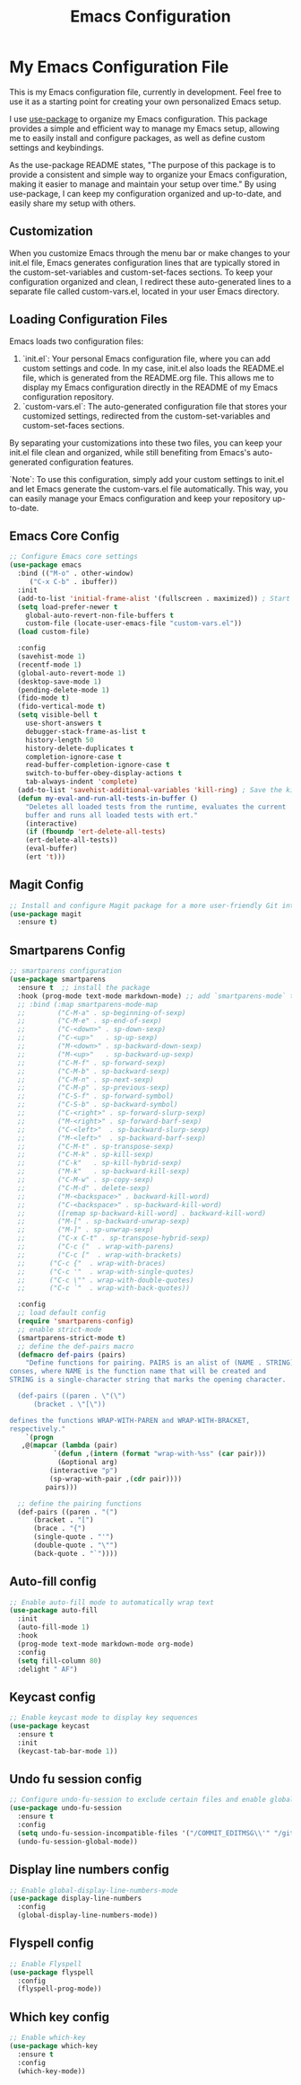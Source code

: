 #+TITLE: Emacs Configuration
#+PROPERTY: header-args :tangle README.el
#+WARNING: Don't forget to run `org-babel-tangle` to generate README.el!

* My Emacs Configuration File
This is my Emacs configuration file, currently in development. Feel
free to use it as a starting point for creating your own personalized
Emacs setup.

I use [[https://github.com/jwiegley/use-package/blob/master/README.md][use-package]] to organize my Emacs configuration. This package provides a simple and efficient way to manage my Emacs setup, allowing me to easily install and configure packages, as well as define custom settings and keybindings.

As the use-package README states, "The purpose of this package is to provide a consistent and simple way to organize your Emacs configuration, making it easier to manage and maintain your setup over time." By using use-package, I can keep my configuration organized and up-to-date, and easily share my setup with others.

** Customization
When you customize Emacs through the menu bar or make changes to your
init.el file, Emacs generates configuration lines that are typically
stored in the custom-set-variables and custom-set-faces sections. To
keep your configuration organized and clean, I redirect these auto-generated
lines to a separate file called custom-vars.el, located in your user
Emacs directory.

** Loading Configuration Files
Emacs loads two configuration files:

1. `init.el`: Your personal Emacs configuration file, where you can
   add custom settings and code. In my case, init.el also loads the README.el file, which is generated from the README.org file. This allows me to display my Emacs configuration directly in the README of my Emacs configuration repository.
2. `custom-vars.el`: The auto-generated configuration file that stores
   your customized settings, redirected from the custom-set-variables
   and custom-set-faces sections.

By separating your customizations into these two files, you can keep your init.el file clean and organized, while still benefiting from Emacs's auto-generated configuration features.

`Note`: To use this configuration, simply add your custom settings to
init.el and let Emacs generate the custom-vars.el file automatically. This way, you can easily manage your Emacs configuration and keep your repository up-to-date.

** Emacs Core Config
#+begin_src emacs-lisp
  ;; Configure Emacs core settings
  (use-package emacs
    :bind (("M-o" . other-window)
	   ("C-x C-b" . ibuffer))
    :init
    (add-to-list 'initial-frame-alist '(fullscreen . maximized)) ; Start the initial frame maximized
    (setq load-prefer-newer t
	  global-auto-revert-non-file-buffers t
	  custom-file (locate-user-emacs-file "custom-vars.el"))
    (load custom-file)

    :config
    (savehist-mode 1)
    (recentf-mode 1)
    (global-auto-revert-mode 1)
    (desktop-save-mode 1)
    (pending-delete-mode 1)
    (fido-mode t)
    (fido-vertical-mode t)
    (setq visible-bell t
	  use-short-answers t
	  debugger-stack-frame-as-list t
	  history-length 50
	  history-delete-duplicates t
	  completion-ignore-case t
	  read-buffer-completion-ignore-case t
	  switch-to-buffer-obey-display-actions t
	  tab-always-indent 'complete)
    (add-to-list 'savehist-additional-variables 'kill-ring) ; Save the kill ring between sessions
    (defun my-eval-and-run-all-tests-in-buffer ()
      "Deletes all loaded tests from the runtime, evaluates the current
      buffer and runs all loaded tests with ert."
      (interactive)
      (if (fboundp 'ert-delete-all-tests)
	  (ert-delete-all-tests))
      (eval-buffer)
      (ert 't)))
#+end_src

** Magit Config
#+begin_src emacs-lisp
  ;; Install and configure Magit package for a more user-friendly Git interface
  (use-package magit
    :ensure t)
#+end_src

** Smartparens Config
#+begin_src emacs-lisp
  ;; smartparens configuration
  (use-package smartparens
    :ensure t  ;; install the package
    :hook (prog-mode text-mode markdown-mode) ;; add `smartparens-mode` to these hooks
    ;; :bind (:map smartparens-mode-map
    ;; 	      ("C-M-a" . sp-beginning-of-sexp)
    ;; 	      ("C-M-e" . sp-end-of-sexp)
    ;; 	      ("C-<down>" . sp-down-sexp)
    ;; 	      ("C-<up>"   . sp-up-sexp)
    ;; 	      ("M-<down>" . sp-backward-down-sexp)
    ;; 	      ("M-<up>"   . sp-backward-up-sexp)
    ;; 	      ("C-M-f" . sp-forward-sexp)
    ;; 	      ("C-M-b" . sp-backward-sexp)
    ;; 	      ("C-M-n" . sp-next-sexp)
    ;; 	      ("C-M-p" . sp-previous-sexp)
    ;; 	      ("C-S-f" . sp-forward-symbol)
    ;; 	      ("C-S-b" . sp-backward-symbol)
    ;; 	      ("C-<right>" . sp-forward-slurp-sexp)
    ;; 	      ("M-<right>" . sp-forward-barf-sexp)
    ;; 	      ("C-<left>"  . sp-backward-slurp-sexp)
    ;; 	      ("M-<left>"  . sp-backward-barf-sexp)
    ;; 	      ("C-M-t" . sp-transpose-sexp)
    ;; 	      ("C-M-k" . sp-kill-sexp)
    ;; 	      ("C-k"   . sp-kill-hybrid-sexp)
    ;; 	      ("M-k"   . sp-backward-kill-sexp)
    ;; 	      ("C-M-w" . sp-copy-sexp)
    ;; 	      ("C-M-d" . delete-sexp)
    ;; 	      ("M-<backspace>" . backward-kill-word)
    ;; 	      ("C-<backspace>" . sp-backward-kill-word)
    ;; 	      ([remap sp-backward-kill-word] . backward-kill-word)
    ;; 	      ("M-[" . sp-backward-unwrap-sexp)
    ;; 	      ("M-]" . sp-unwrap-sexp)
    ;; 	      ("C-x C-t" . sp-transpose-hybrid-sexp)
    ;; 	      ("C-c ("  . wrap-with-parens)
    ;; 	      ("C-c ["  . wrap-with-brackets)
    ;;		("C-c {"  . wrap-with-braces)
    ;;		("C-c '"  . wrap-with-single-quotes)
    ;;		("C-c \"" . wrap-with-double-quotes)
    ;;		("C-c `"  . wrap-with-back-quotes))

    :config
    ;; load default config
    (require 'smartparens-config)
    ;; enable strict-mode
    (smartparens-strict-mode t)
    ;; define the def-pairs macro
    (defmacro def-pairs (pairs)
      "Define functions for pairing. PAIRS is an alist of (NAME . STRING)
  conses, where NAME is the function name that will be created and
  STRING is a single-character string that marks the opening character.

    (def-pairs ((paren . \"(\")
		(bracket . \"[\"))

  defines the functions WRAP-WITH-PAREN and WRAP-WITH-BRACKET,
  respectively."
      `(progn
	 ,@(mapcar (lambda (pair)
		     `(defun ,(intern (format "wrap-with-%ss" (car pair)))
			  (&optional arg)
			(interactive "p")
			(sp-wrap-with-pair ,(cdr pair))))
		   pairs)))

    ;; define the pairing functions
    (def-pairs ((paren . "(")
		(bracket . "[")
		(brace . "{")
		(single-quote . "'")
		(double-quote . "\"")
		(back-quote . "`"))))
#+end_src

** Auto-fill config
#+begin_src emacs-lisp
  ;; Enable auto-fill mode to automatically wrap text
  (use-package auto-fill
    :init
    (auto-fill-mode 1)
    :hook
    (prog-mode text-mode markdown-mode org-mode)
    :config
    (setq fill-column 80)
    :delight " AF")
#+end_src

** Keycast config
#+begin_src emacs-lisp
  ;; Enable keycast mode to display key sequences
  (use-package keycast
    :ensure t
    :init
    (keycast-tab-bar-mode 1))
#+end_src

** Undo fu session config
#+begin_src emacs-lisp
  ;; Configure undo-fu-session to exclude certain files and enable global mode
  (use-package undo-fu-session
    :ensure t
    :config
    (setq undo-fu-session-incompatible-files '("/COMMIT_EDITMSG\\'" "/git-rebase-todo\\'"))
    (undo-fu-session-global-mode))
#+end_src

** Display line numbers config
#+begin_src emacs-lisp
  ;; Enable global-display-line-numbers-mode
  (use-package display-line-numbers
    :config
    (global-display-line-numbers-mode))
#+end_src

** Flyspell config
#+begin_src emacs-lisp
  ;; Enable Flyspell
  (use-package flyspell
    :config
    (flyspell-prog-mode))
#+end_src

** Which key config
#+begin_src emacs-lisp
  ;; Enable which-key
  (use-package which-key
    :ensure t
    :config
    (which-key-mode))
#+end_src
